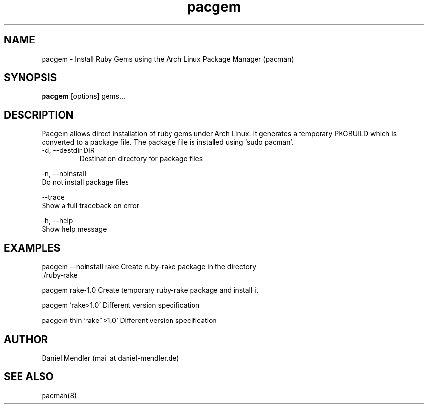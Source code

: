 .TH pacgem 8  "February 6, 2010" "version 0.1" "Arch Linux"
.SH NAME
pacgem \- Install Ruby Gems using the Arch Linux Package Manager (pacman)
.SH SYNOPSIS
.B pacgem
[options] gems...
.SH DESCRIPTION
Pacgem allows direct installation of ruby gems under Arch Linux.
It generates a temporary PKGBUILD which is converted to a package file.
The package file is installed using `sudo pacman`.
.TP
\-d, \-\-destdir DIR
Destination directory for package files
.PP
\-n, \-\-noinstall
       Do not install package files
.PP
\-\-trace
       Show a full traceback on error
.PP
\-h, \-\-help
       Show help message
.SH EXAMPLES
.TP
pacgem --noinstall rake    Create ruby-rake package in the directory ./ruby-rake
.PP
pacgem rake-1.0            Create temporary ruby-rake package and install it
.PP
pacgem 'rake>1.0'          Different version specification
.PP
pacgem thin 'rake~>1.0'    Different version specification
.PP
.SH AUTHOR
Daniel Mendler (mail at daniel-mendler.de)
.SH SEE ALSO
pacman(8)


